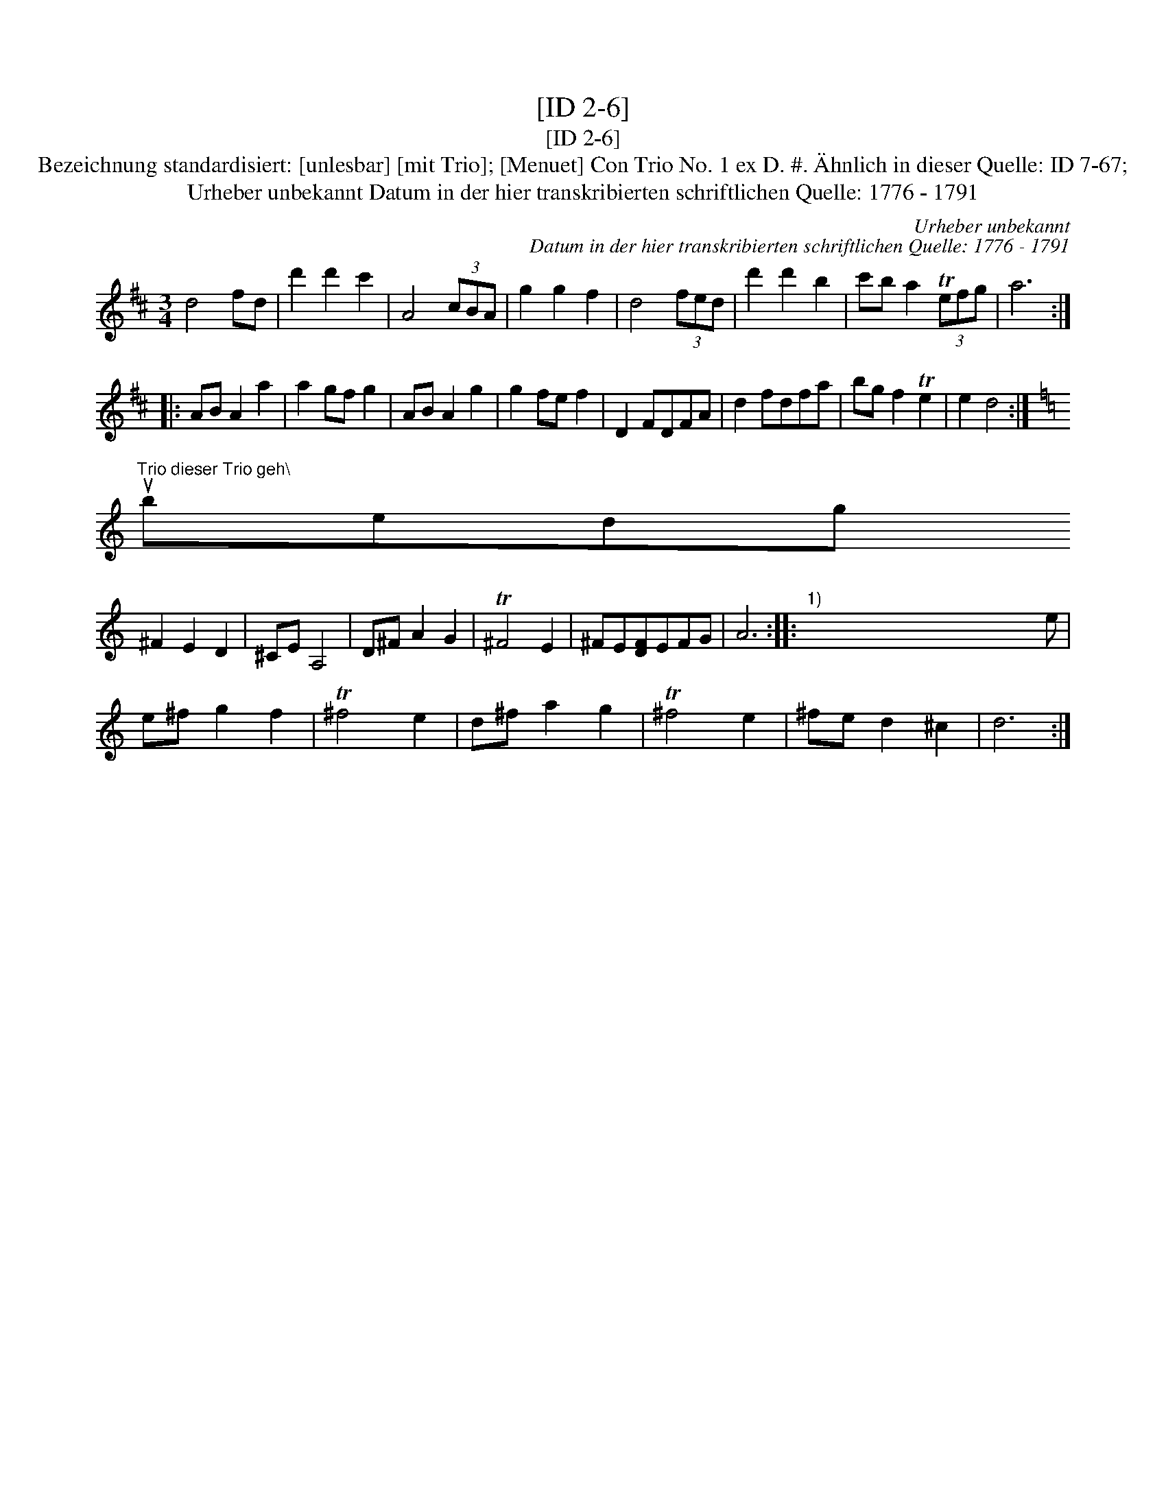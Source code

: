 X:1
T:[ID 2-6]
T:[ID 2-6]
T:Bezeichnung standardisiert: [unlesbar] [mit Trio]; [Menuet] Con Trio No. 1 ex D. #. \"Ahnlich in dieser Quelle: ID 7-67;
T:Urheber unbekannt Datum in der hier transkribierten schriftlichen Quelle: 1776 - 1791
C:Urheber unbekannt
C:Datum in der hier transkribierten schriftlichen Quelle: 1776 - 1791
L:1/8
M:3/4
K:D
V:1 treble 
V:1
 d4 fd | d'2 d'2 c'2 | A4 (3cBA | g2 g2 f2 | d4 (3fed | d'2 d'2 b2 | c'b a2 (3Tefg | a6 :: %8
 AB A2 a2 | a2 gf g2 | AB A2 g2 | g2 fe f2 | D2 FDFA | d2 fdfa | bg f2 Te2 | e2 d4 :| %16
[K:C]"^Trio dieser Trio geh\\"ort unbedingt[?%5d be\\"y""^1)" !fermata!x x A2 G2 | T^F4 E2 | %18
 ^F2 E2 D2 | ^CE A,4 | D^F A2 G2 | T^F4 E2 | ^FE[DF]EFG | A6 ::"^1)" x x x x x x x x x x x e | %25
 e^f g2 f2 | T^f4 e2 | d^f a2 g2 | T^f4 e2 | ^fe d2 ^c2 | d6 :| %31

